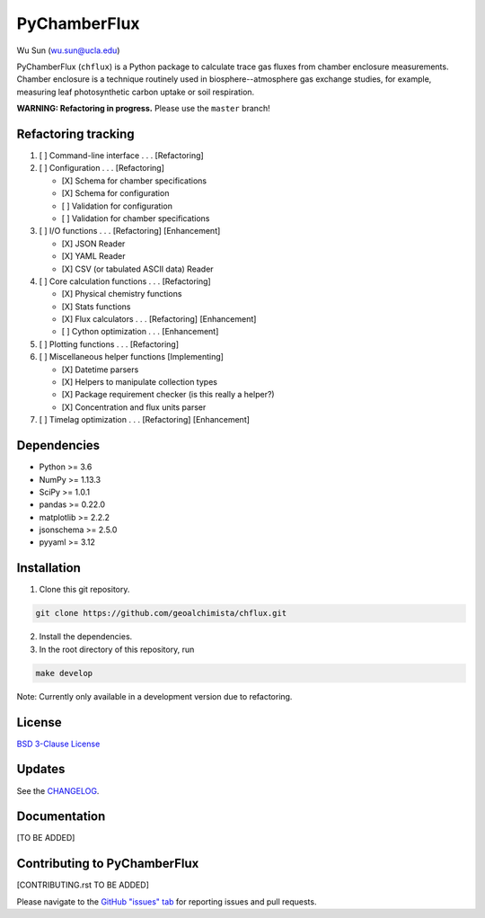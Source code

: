 PyChamberFlux
=============

Wu Sun (wu.sun@ucla.edu)

PyChamberFlux (``chflux``) is a Python package to calculate trace gas fluxes
from chamber enclosure measurements. Chamber enclosure is a technique routinely
used in biosphere--atmosphere gas exchange studies, for example, measuring leaf
photosynthetic carbon uptake or soil respiration.

**WARNING: Refactoring in progress.** Please use the ``master`` branch!


Refactoring tracking
--------------------
1. [ ] Command-line interface . . . [Refactoring]
2. [ ] Configuration . . . [Refactoring]

   * [X] Schema for chamber specifications
   * [X] Schema for configuration
   * [ ] Validation for configuration
   * [ ] Validation for chamber specifications

3. [ ] I/O functions . . . [Refactoring] [Enhancement]

   * [X] JSON Reader
   * [X] YAML Reader
   * [X] CSV (or tabulated ASCII data) Reader

4. [ ] Core calculation functions . . . [Refactoring]

   * [X] Physical chemistry functions
   * [X] Stats functions
   * [X] Flux calculators . . . [Refactoring] [Enhancement]
   * [ ] Cython optimization . . . [Enhancement]

5. [ ] Plotting functions . . . [Refactoring]
6. [ ] Miscellaneous helper functions [Implementing]

   * [X] Datetime parsers
   * [X] Helpers to manipulate collection types
   * [X] Package requirement checker (is this really a helper?)
   * [X] Concentration and flux units parser

7. [ ] Timelag optimization . . . [Refactoring] [Enhancement]


Dependencies
------------
* Python >= 3.6
* NumPy >= 1.13.3
* SciPy >= 1.0.1
* pandas >= 0.22.0
* matplotlib >= 2.2.2
* jsonschema >= 2.5.0
* pyyaml >= 3.12


Installation
------------
1. Clone this git repository.

.. code-block:: bash

   git clone https://github.com/geoalchimista/chflux.git

2. Install the dependencies.
3. In the root directory of this repository, run

.. code-block:: bash

   make develop

.. end

Note: Currently only available in a development version due to refactoring.


License
-------
`BSD 3-Clause License <./LICENSE>`_


Updates
-------
See the `CHANGELOG <./CHANGELOG.rst>`_.


Documentation
-------------
[TO BE ADDED]


Contributing to PyChamberFlux
-----------------------------
[CONTRIBUTING.rst TO BE ADDED]

Please navigate to the `GitHub "issues" tab
<https://github.com/geoalchimista/chflux/issues>`_ for reporting issues and
pull requests.
